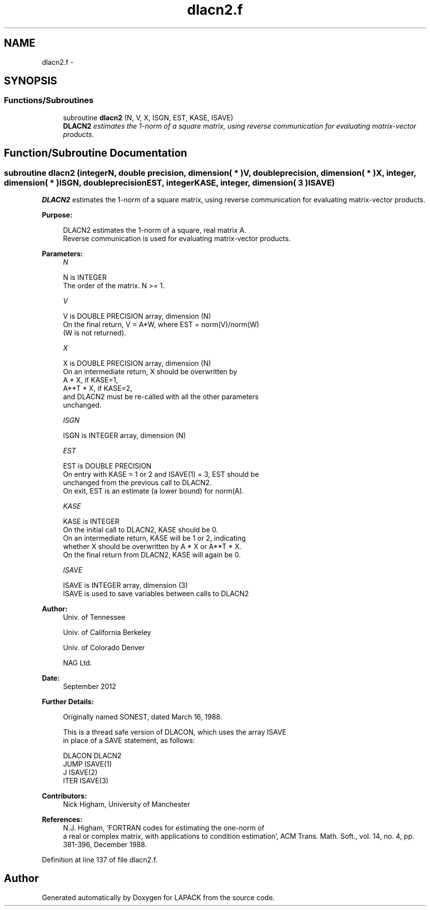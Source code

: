.TH "dlacn2.f" 3 "Sat Nov 16 2013" "Version 3.4.2" "LAPACK" \" -*- nroff -*-
.ad l
.nh
.SH NAME
dlacn2.f \- 
.SH SYNOPSIS
.br
.PP
.SS "Functions/Subroutines"

.in +1c
.ti -1c
.RI "subroutine \fBdlacn2\fP (N, V, X, ISGN, EST, KASE, ISAVE)"
.br
.RI "\fI\fBDLACN2\fP estimates the 1-norm of a square matrix, using reverse communication for evaluating matrix-vector products\&. \fP"
.in -1c
.SH "Function/Subroutine Documentation"
.PP 
.SS "subroutine dlacn2 (integerN, double precision, dimension( * )V, double precision, dimension( * )X, integer, dimension( * )ISGN, double precisionEST, integerKASE, integer, dimension( 3 )ISAVE)"

.PP
\fBDLACN2\fP estimates the 1-norm of a square matrix, using reverse communication for evaluating matrix-vector products\&.  
.PP
\fBPurpose: \fP
.RS 4

.PP
.nf
 DLACN2 estimates the 1-norm of a square, real matrix A.
 Reverse communication is used for evaluating matrix-vector products.
.fi
.PP
 
.RE
.PP
\fBParameters:\fP
.RS 4
\fIN\fP 
.PP
.nf
          N is INTEGER
         The order of the matrix.  N >= 1.
.fi
.PP
.br
\fIV\fP 
.PP
.nf
          V is DOUBLE PRECISION array, dimension (N)
         On the final return, V = A*W,  where  EST = norm(V)/norm(W)
         (W is not returned).
.fi
.PP
.br
\fIX\fP 
.PP
.nf
          X is DOUBLE PRECISION array, dimension (N)
         On an intermediate return, X should be overwritten by
               A * X,   if KASE=1,
               A**T * X,  if KASE=2,
         and DLACN2 must be re-called with all the other parameters
         unchanged.
.fi
.PP
.br
\fIISGN\fP 
.PP
.nf
          ISGN is INTEGER array, dimension (N)
.fi
.PP
.br
\fIEST\fP 
.PP
.nf
          EST is DOUBLE PRECISION
         On entry with KASE = 1 or 2 and ISAVE(1) = 3, EST should be
         unchanged from the previous call to DLACN2.
         On exit, EST is an estimate (a lower bound) for norm(A). 
.fi
.PP
.br
\fIKASE\fP 
.PP
.nf
          KASE is INTEGER
         On the initial call to DLACN2, KASE should be 0.
         On an intermediate return, KASE will be 1 or 2, indicating
         whether X should be overwritten by A * X  or A**T * X.
         On the final return from DLACN2, KASE will again be 0.
.fi
.PP
.br
\fIISAVE\fP 
.PP
.nf
          ISAVE is INTEGER array, dimension (3)
         ISAVE is used to save variables between calls to DLACN2
.fi
.PP
 
.RE
.PP
\fBAuthor:\fP
.RS 4
Univ\&. of Tennessee 
.PP
Univ\&. of California Berkeley 
.PP
Univ\&. of Colorado Denver 
.PP
NAG Ltd\&. 
.RE
.PP
\fBDate:\fP
.RS 4
September 2012 
.RE
.PP
\fBFurther Details: \fP
.RS 4

.PP
.nf
  Originally named SONEST, dated March 16, 1988.

  This is a thread safe version of DLACON, which uses the array ISAVE
  in place of a SAVE statement, as follows:

     DLACON     DLACN2
      JUMP     ISAVE(1)
      J        ISAVE(2)
      ITER     ISAVE(3)
.fi
.PP
 
.RE
.PP
\fBContributors: \fP
.RS 4
Nick Higham, University of Manchester 
.RE
.PP
\fBReferences: \fP
.RS 4
N\&.J\&. Higham, 'FORTRAN codes for estimating the one-norm of
  a real or complex matrix, with applications to condition estimation', ACM Trans\&. Math\&. Soft\&., vol\&. 14, no\&. 4, pp\&. 381-396, December 1988\&. 
.RE
.PP

.PP
Definition at line 137 of file dlacn2\&.f\&.
.SH "Author"
.PP 
Generated automatically by Doxygen for LAPACK from the source code\&.
